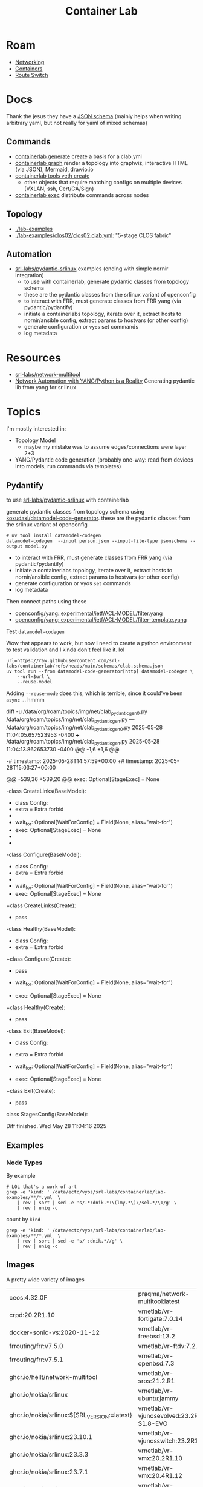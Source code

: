 :PROPERTIES:
:ID:       6c837f3a-5290-4a68-af44-52caea643e34
:END:
#+TITLE: Container Lab
#+DESCRIPTION:
#+TAGS:


* Roam

+ [[id:ea11e6b1-6fb8-40e7-a40c-89e42697c9c4][Networking]]
+ [[id:afe1b2f0-d765-4b68-85d0-2a9983fa2127][Containers]]
+ [[id:e967c669-79e5-4a1a-828e-3b1dfbec1d19][Route Switch]]



* Docs

Thank the jesus they have a [[https://github.com/srl-labs/containerlab/blob/main/schemas/clab.schema.json][JSON schema]] (mainly helps when writing arbitrary
yaml, but not really for yaml of mixed schemas)

** Commands

+ [[https://containerlab.dev/cmd/tools/veth/create/#examples][containerlab generate]] create a basis for a clab.yml
+ [[https://containerlab.dev/cmd/graph/][containerlab graph]] render a topology into graphviz, interactive HTML (via
  JSON), Mermaid, drawio.io
+ [[https://containerlab.dev/cmd/tools/veth/create/][containerlab tools veth create]]
  - other objects that require matching configs on multiple devices (VXLAN, ssh,
    Cert/CA/Sign)
+ [[https://containerlab.dev/cmd/exec/][containerlab exec]] distribute commands across nodes

** Topology

+ [[https://github.com/srl-labs/containerlab/tree/main/lab-examples][./lab-examples]]
+ [[https://github.com/srl-labs/containerlab/blob/main/lab-examples/clos02/clos02.clab.yml][./lab-examples/clos02/clos02.clab.yml]]: "5-stage CLOS fabric"

** Automation

+ [[https://github.com/srl-labs/pydantic-srlinux/tree/main/example][srl-labs/pydantic-srlinux]] examples (ending with simple nornir integration)
  - to use with containerlab, generate pydantic classes from topology schema
  - these are the pydantic classes from the srlinux variant of openconfig
  - to interact with FRR, must generate classes from FRR yang (via
    pydantic/pydantify)
  - initiate a containerlabs topology, iterate over it, extract hosts to
    nornir/ansible config, extract params to hostvars (or other config)
  - generate configuration or =vyos= set commands
  - log metadata

* Resources

+ [[https://github.com/srl-labs/network-multitool][srl-labs/network-multitool]]
+ [[https://www.youtube.com/watch?v=oClamTj4LiY][Network Automation with YANG/Python is a Reality]] Generating pydantic lib from
  yang for sr linux

* Topics

I'm mostly interested in:

+ Topology Model
  - maybe my mistake was to assume edges/connections were layer 2+3
+ YANG/Pydantic code generation (probably one-way: read from devices into
  models, run commands via templates)

** Pydantify

to use [[https://github.com/srl-labs/pydantic-srlinux/tree/main/example][srl-labs/pydantic-srlinux]] with containerlab

generate pydantic classes from topology schema using
[[https://github.com/koxudaxi/datamodel-code-generator][koxudaxi/datamodel-code-generator]]. these are the pydantic classes from the
srlinux variant of openconfig

#+begin_src shell
# uv tool install datamodel-codegen
datamodel-codegen  --input person.json --input-file-type jsonschema --output model.py
#+end_src

+ to interact with FRR, must generate classes from FRR yang (via
  pydantic/pydantify)
+ initiate a containerlabs topology, iterate over it, extract hosts to
  nornir/ansible config, extract params to hostvars (or other config)
+ generate configuration or vyos =set= commands
+ log metadata

Then connect paths using these

+ [[https://github.com/openconfig/yang/blob/65fb9ff7590595be1ddeafef8fbaac37cb4c0671/experimental/ietf/ACL-MODEL/filter.yang#L2][openconfig/yang: experimental/ietf/ACL-MODEL/filter.yang]]
+ [[https://github.com/openconfig/yang/blob/65fb9ff7590595be1ddeafef8fbaac37cb4c0671/experimental/ietf/ACL-MODEL/filter-template.yang#L2][openconfig/yang: experimental/ietf/ACL-MODEL/filter-template.yang]]

**** Test =datamodel-codegen=

Wow that appears to work, but now I need to create a python environment to test
validation and I kinda don't feel like it. lol

#+begin_src shell :results output verbatim file :file img/net/clab_pydantic_gen.py
url=https://raw.githubusercontent.com/srl-labs/containerlab/refs/heads/main/schemas/clab.schema.json
uv tool run --from datamodel-code-generator[http] datamodel-codegen \
    --url=$url \
    --reuse-model
#+end_src

#+RESULTS:
[[file:img/net/clab_pydantic_gen.py]]

Adding =--reuse-mode= does this, which is terrible, since it could've been =async=
... hmmm

#+begin_example diff
diff -u /data/org/roam/topics/img/net/clab_pydantic_gen0.py /data/org/roam/topics/img/net/clab_pydantic_gen.py
--- /data/org/roam/topics/img/net/clab_pydantic_gen0.py	2025-05-28 11:04:05.657523953 -0400
+++ /data/org/roam/topics/img/net/clab_pydantic_gen.py	2025-05-28 11:04:13.862653730 -0400
@@ -1,6 +1,6 @@
 # generated by datamodel-codegen:
 #   filename:  https://raw.githubusercontent.com/srl-labs/containerlab/refs/heads/main/schemas/clab.schema.json
-#   timestamp: 2025-05-28T14:57:59+00:00
+#   timestamp: 2025-05-28T15:03:27+00:00

 # url=https://raw.githubusercontent.com/srl-labs/containerlab/refs/heads/main/schemas/clab.schema.json
 # uv tool run --from datamodel-code-generator[http] datamodel-codegen \
@@ -539,36 +539,20 @@
     exec: Optional[StageExec] = None


-class CreateLinks(BaseModel):
-    class Config:
-        extra = Extra.forbid
-
-    wait_for: Optional[WaitForConfig] = Field(None, alias="wait-for")
-    exec: Optional[StageExec] = None
-
-
-class Configure(BaseModel):
-    class Config:
-        extra = Extra.forbid
-
-    wait_for: Optional[WaitForConfig] = Field(None, alias="wait-for")
-    exec: Optional[StageExec] = None
+class CreateLinks(Create):
+    pass


-class Healthy(BaseModel):
-    class Config:
-        extra = Extra.forbid
+class Configure(Create):
+    pass

-    wait_for: Optional[WaitForConfig] = Field(None, alias="wait-for")
-    exec: Optional[StageExec] = None

+class Healthy(Create):
+    pass

-class Exit(BaseModel):
-    class Config:
-        extra = Extra.forbid

-    wait_for: Optional[WaitForConfig] = Field(None, alias="wait-for")
-    exec: Optional[StageExec] = None
+class Exit(Create):
+    pass


 class StagesConfig(BaseModel):

Diff finished.  Wed May 28 11:04:16 2025
#+end_example


** Examples
*** Node Types

By example

#+begin_src shell
# LOL that's a work of art
grep -e 'kind: ' /data/ecto/vyos/srl-labs/containerlab/lab-examples/**/*.yml  \
    | rev | sort | sed -e 's/.*:dnik.*:\(lmy.*\)\/sel.*/\1/g' \
    | rev | uniq -c
#+end_src

#+RESULTS:
|  1 | srlvjunos02/srlvjunos02.clab.yml |
|  2 | k8s_kind01/k8s_kind01.clab.yml   |
|  1 | srlcrpd01/srlcrpd01.clab.yml     |
|  1 | srlxrd01/srlxrd01.clab.yml       |
|  1 | freebsd01/freebsd01.clab.yml     |
|  1 | openbsd01/openbsd01.yml          |
|  1 | br01/br01.clab.yml               |
|  1 | ixiac01/ixiac01.clab.yml         |
|  2 | fortigate/fortigate.clab.yml     |
|  1 | srlvjunos01/srlvjunos01.clab.yml |
|  1 | vr04/vr04.clab.yml               |
|  1 | generic_vm01/generic_vm.clab.yml |
|  3 | k8s_kind01/k8s_kind01.clab.yml   |
|  1 | srlceos01/srlceos01.clab.yml     |
|  1 | vr01/vr01.clab.yml               |
|  1 | vr05/vr01.clab.yml               |
|  1 | cert01/cert01.clab.yml           |
|  1 | vr05/sros4.clab.yml              |
|  1 | vxlan01/vxlan-sros.clab.yml      |
|  1 | sonic01/sonic01.clab.yml         |
|  1 | ftdv01/ftdv01.yml                |
|  1 | vr03/vr03.clab.yml               |
|  1 | vr02/vr02.clab.yml               |
|  1 | vxlan01/vxlan-vmx.clab.yml       |
|  1 | vsrx01/vsrx01.yml                |
|  2 | openbsd01/openbsd01.yml          |
|  2 | ftdv01/ftdv01.yml                |
|  2 | vsrx01/vsrx01.yml                |
|  2 | freebsd01/freebsd01.clab.yml     |
|  6 | frr01/frr01.clab.yml             |
|  1 | srlfrr01/srlfrr01.clab.yml       |
|  2 | clos01/clos01.clab.yml           |
|  4 | clos02/clos02.clab.yml           |
|  4 | clos02/setup.clos02.clab.yml     |
|  4 | srl03/srl03.clab.yml             |
|  1 | ost-srl/ost-srl.clab.yml         |
|  1 | cvx01/topo.clab.yml              |
|  1 | cvx02/topo.clab.yml              |
|  1 | ixiac01/ixiac01.clab.yml         |
|  1 | sonic01/sonic01.clab.yml         |
|  1 | k8s_kind01/k8s_kind01.clab.yml   |
|  1 | srlcrpd01/srlcrpd01.clab.yml     |
|  1 | srlxrd01/srlxrd01.clab.yml       |
|  1 | srl01/srl01.clab.yml             |
|  1 | srl-quickstart/srl01.clab.yml    |
|  3 | br01/br01.clab.yml               |
|  1 | srlfrr01/srlfrr01.clab.yml       |
|  1 | vr01/vr01.clab.yml               |
|  1 | vr05/vr01.clab.yml               |
|  1 | srlceos01/srlceos01.clab.yml     |
|  3 | clos01/clos01.clab.yml           |
|  1 | srlvjunos01/srlvjunos01.clab.yml |
|  2 | srl02/srl02.clab.yml             |
|  2 | srl-quickstart/srl02.clab.yml    |
|  1 | vr02/vr02.clab.yml               |
| 10 | clos02/clos02.clab.yml           |
| 10 | clos02/setup.clos02.clab.yml     |
|  1 | srlvjunos02/srlvjunos02.clab.yml |
|  4 | srl03/srl03.clab.yml             |
|  1 | vr03/vr03.clab.yml               |
|  1 | vr04/vr04.clab.yml               |
|  1 | ost-srl/ost-srl.clab.yml         |
|  1 | generic_vm01/generic_vm.clab.yml |
|  1 | cvx01/topo.clab.yml              |
|  1 | cvx02/topo.clab.yml              |

count by =kind=

#+begin_src shell
grep -e 'kind: ' /data/ecto/vyos/srl-labs/containerlab/lab-examples/**/*.yml  \
    | rev | sort | sed -e 's/ :dnik.*//g' \
    | rev | uniq -c
#+end_src

#+RESULTS:
|  1 | juniper_vjunosevolved |
|  2 | k8s-kind              |
|  1 | juniper_crpd          |
|  1 | cisco_xrd             |
|  1 | freebsd               |
|  1 | openbsd               |
|  1 | bridge                |
|  1 | keysight_ixia-c-one   |
|  2 | fortinet_fortigate    |
|  1 | juniper_vjunosswitch  |
|  1 | cisco_xrv9k           |
|  1 | generic_vm            |
|  3 | ext-container         |
|  1 | arista_ceos           |
|  5 | nokia_sros            |
|  1 | sonic-vs              |
|  1 | cisco_ftdv            |
|  1 | cisco_xrv             |
|  2 | juniper_vmx           |
|  1 | juniper_vsrx          |
|  8 | linux                 |
| 17 | linux                 |
|  4 | linux                 |
|  3 | linux                 |
| 52 | nokia_srlinux         |
|  2 | cumulus_cvx           |


** Images

A pretty wide variety of images

| ceos:4.32.0F                                        | praqma/network-multitool:latest           |
| crpd:20.2R1.10                                      | vrnetlab/vr-fortigate:7.0.14              |
| docker-sonic-vs:2020-11-12                          | vrnetlab/vr-freebsd:13.2                  |
| frrouting/frr:v7.5.0                                | vrnetlab/vr-ftdv:7.2.5                    |
| frrouting/frr:v7.5.1                                | vrnetlab/vr-openbsd:7.3                   |
| ghcr.io/hellt/network-multitool                     | vrnetlab/vr-sros:21.2.R1                  |
| ghcr.io/nokia/srlinux                               | vrnetlab/vr-ubuntu:jammy                  |
| ghcr.io/nokia/srlinux:${SRL_VERSION:=latest}        | vrnetlab/vr-vjunosevolved:23.2R1-S1.8-EVO |
| ghcr.io/nokia/srlinux:23.10.1                       | vrnetlab/vr-vjunosswitch:23.2R1.14        |
| ghcr.io/nokia/srlinux:23.3.3                        | vrnetlab/vr-vmx:20.2R1.10                 |
| ghcr.io/nokia/srlinux:23.7.1                        | vrnetlab/vr-vmx:20.4R1.12                 |
| ghcr.io/nokia/srlinux:24.10                         | vrnetlab/vr-vsrx:23.2R1.13                |
| ghcr.io/nokia/srlinux:24.3.2                        | vrnetlab/vr-xrv:6.1.2                     |
| ghcr.io/open-traffic-generator/ixia-c-one:1.28.0-45 | vr-sros:21.2.R1                           |
| networkop/cx:4.3.0                                  | vr-xrv9k:7.2.1                            |
| networkop/host:ifreload                             | wbitt/network-multitool:alpine-extra      |
| nokia_sros:20.10.R1                                 | xrd-control-plane                         |
| ostinato/ostinato:v1.3.0-1                          |                                           |

* Issues

